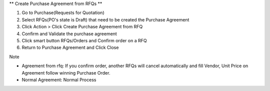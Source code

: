 ** Create Purchase Agreement from RFQs **

#. Go to Purchase(Requests for Quotation)
#. Select RFQs(PO's state is Draft) that need to be created the Purchase Agreement
#. Click Action > Click Create Purchase Agreement from RFQ
#. Confirm and Validate the purchase agreement
#. Click smart button RFQs/Orders and Confirm order on a RFQ
#. Return to Purchase Agreement and Click Close

Note

* Agreement from rfq: If you confirm order, another RFQs will cancel automatically and fill Vendor, Unit Price on Agreement follow winning Purchase Order.
* Normal Agreement: Normal Process
